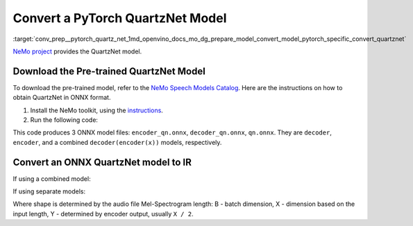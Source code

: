 .. index:: pair: page; Convert a PyTorch QuartzNet Model
.. _conv_prep__pytorch_quartz_net:

.. meta::
   :description: This tutorial demonstrates how to convert a QuartzNet model
                 from Pytorch to the OpenVINO Intermediate Representation.
   :keywords: Model Optimizer, tutorial, convert a model, model conversion, 
              --input_model, --input_model parameter, command-line parameter, 
              OpenVINO™ toolkit, deep learning inference, OpenVINO Intermediate 
              Representation, Pytorch, QuartzNet, QuartzNet model, pre-trained model, 
              convert a model to OpenVINO IR

Convert a PyTorch QuartzNet Model
=================================

:target:`conv_prep__pytorch_quartz_net_1md_openvino_docs_mo_dg_prepare_model_convert_model_pytorch_specific_convert_quartznet` 

`NeMo project <https://github.com/NVIDIA/NeMo>`__ provides the QuartzNet model.

Download the Pre-trained QuartzNet Model
~~~~~~~~~~~~~~~~~~~~~~~~~~~~~~~~~~~~~~~~

To download the pre-trained model, refer to the `NeMo Speech Models Catalog <https://ngc.nvidia.com/catalog/models/nvidia:nemospeechmodels>`__. Here are the instructions on how to obtain QuartzNet in ONNX format.

#. Install the NeMo toolkit, using the `instructions <https://github.com/NVIDIA/NeMo/tree/main#installation>`__.

#. Run the following code:

.. ref-code-block:: cpp

   import nemo
   import nemo.collections.asr as nemo_asr

   quartznet = nemo_asr.models.EncDecCTCModel.from_pretrained(model_name="QuartzNet15x5Base-En")
   # Export QuartzNet model to ONNX format
   quartznet.decoder.export('decoder_qn.onnx')
   quartznet.encoder.export('encoder_qn.onnx')
   quartznet.export('qn.onnx')

This code produces 3 ONNX model files: ``encoder_qn.onnx``, ``decoder_qn.onnx``, ``qn.onnx``. They are ``decoder``, ``encoder``, and a combined ``decoder(encoder(x))`` models, respectively.

Convert an ONNX QuartzNet model to IR
~~~~~~~~~~~~~~~~~~~~~~~~~~~~~~~~~~~~~

If using a combined model:

.. ref-code-block:: cpp

   mo --input_model <MODEL_DIR>/qt.onnx --input_shape [B,64,X]

If using separate models:

.. ref-code-block:: cpp

   mo --input_model <MODEL_DIR>/encoder_qt.onnx --input_shape [B,64,X]
   mo --input_model <MODEL_DIR>/decoder_qt.onnx --input_shape [B,1024,Y]

Where shape is determined by the audio file Mel-Spectrogram length: B - batch dimension, X - dimension based on the input length, Y - determined by encoder output, usually ``X / 2``.

